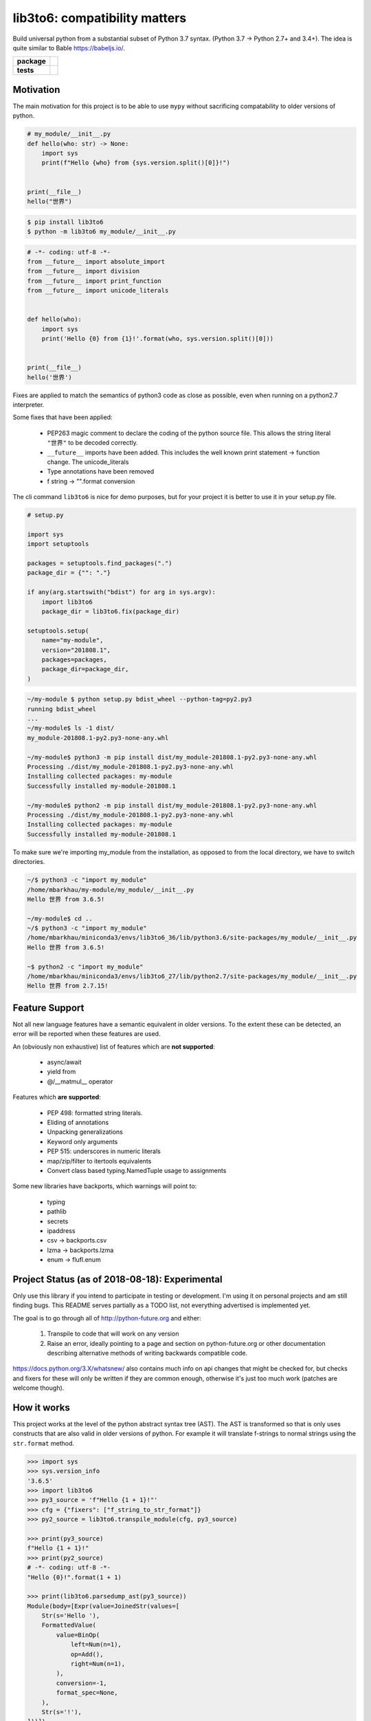lib3to6: compatibility matters
==============================

Build universal python from a substantial subset of Python 3.7
syntax. (Python 3.7 -> Python 2.7+ and 3.4+). The idea is quite
similar to Bable https://babeljs.io/.

.. start-badges

.. list-table::
    :stub-columns: 1

    * - package
      - | |license| |wheel| |pyversions| |pypi| |version|
    * - tests
      - | |travis| |mypy| |coverage|

.. |travis| image:: https://api.travis-ci.org/mbarkhau/lib3to6.svg?branch=master
    :target: https://travis-ci.org/mbarkhau/lib3to6
    :alt: Build Status

.. |mypy| image:: http://www.mypy-lang.org/static/mypy_badge.svg
    :target: http://mypy-lang.org/
    :alt: Checked with mypy

.. |coverage| image:: https://img.shields.io/badge/coverage-86%25-green.svg
    :target: https://travis-ci.org/mbarkhau/lib3to6
    :alt: Code Coverage

.. |license| image:: https://img.shields.io/pypi/l/lib3to6.svg
    :target: https://github.com/mbarkhau/lib3to6/blob/master/LICENSE
    :alt: MIT License

.. |pypi| image:: https://img.shields.io/pypi/v/lib3to6.svg
    :target: https://pypi.python.org/pypi/lib3to6
    :alt: PyPI Version

.. |version| image:: https://img.shields.io/badge/CalVer-v201808.0015--alpha-blue.svg
    :target: https://calver.org/
    :alt: CalVer v201808.0015-alpha

.. |wheel| image:: https://img.shields.io/pypi/wheel/lib3to6.svg
    :target: https://pypi.org/project/lib3to6/#files
    :alt: PyPI Wheel

.. |pyversions| image:: https://img.shields.io/pypi/pyversions/lib3to6.svg
    :target: https://pypi.python.org/pypi/lib3to6
    :alt: Supported Python Versions


Motivation
----------

The main motivation for this project is to be able to use ``mypy``
without sacrificing compatability to older versions of python.


.. code-block:: python

    # my_module/__init__.py
    def hello(who: str) -> None:
        import sys
        print(f"Hello {who} from {sys.version.split()[0]}!")


    print(__file__)
    hello("世界")



.. code-block:: bash

    $ pip install lib3to6
    $ python -m lib3to6 my_module/__init__.py


.. code-block:: python

    # -*- coding: utf-8 -*-
    from __future__ import absolute_import
    from __future__ import division
    from __future__ import print_function
    from __future__ import unicode_literals


    def hello(who):
        import sys
        print('Hello {0} from {1}!'.format(who, sys.version.split()[0]))


    print(__file__)
    hello('世界')


Fixes are applied to match the semantics of python3 code as
close as possible, even when running on a python2.7 interpreter.

Some fixes that have been applied:

    - PEP263 magic comment to declare the coding of the python
      source file. This allows the string literal ``"世界"`` to
      be decoded correctly.
    - ``__future__`` imports have been added. This includes the well
      known print statement -> function change. The unicode_literals
    - Type annotations have been removed
    - f string -> "".format  conversion


The cli command ``lib3to6`` is nice for demo purposes,
but for your project it is better to use it in your
setup.py file.


.. code-block:: python

    # setup.py

    import sys
    import setuptools

    packages = setuptools.find_packages(".")
    package_dir = {"": "."}

    if any(arg.startswith("bdist") for arg in sys.argv):
        import lib3to6
        package_dir = lib3to6.fix(package_dir)

    setuptools.setup(
        name="my-module",
        version="201808.1",
        packages=packages,
        package_dir=package_dir,
    )


.. code-block:: bash

    ~/my-module $ python setup.py bdist_wheel --python-tag=py2.py3
    running bdist_wheel
    ...
    ~/my-module$ ls -1 dist/
    my_module-201808.1-py2.py3-none-any.whl

    ~/my-module$ python3 -m pip install dist/my_module-201808.1-py2.py3-none-any.whl
    Processing ./dist/my_module-201808.1-py2.py3-none-any.whl
    Installing collected packages: my-module
    Successfully installed my-module-201808.1

    ~/my-module$ python2 -m pip install dist/my_module-201808.1-py2.py3-none-any.whl
    Processing ./dist/my_module-201808.1-py2.py3-none-any.whl
    Installing collected packages: my-module
    Successfully installed my-module-201808.1


To make sure we're importing my_module from the installation, as
opposed to from the local directory, we have to switch
directories.


.. code-block:: bash

    ~/$ python3 -c "import my_module"
    /home/mbarkhau/my-module/my_module/__init__.py
    Hello 世界 from 3.6.5!

    ~/my-module$ cd ..
    ~/$ python3 -c "import my_module"
    /home/mbarkhau/miniconda3/envs/lib3to6_36/lib/python3.6/site-packages/my_module/__init__.py
    Hello 世界 from 3.6.5!

    ~$ python2 -c "import my_module"
    /home/mbarkhau/miniconda3/envs/lib3to6_27/lib/python2.7/site-packages/my_module/__init__.py
    Hello 世界 from 2.7.15!


Feature Support
---------------

Not all new language features have a semantic equivalent in older
versions. To the extent these can be detected, an error will be
reported when these features are used.

An (obviously non exhaustive) list of features which are **not
supported**:

 - async/await
 - yield from
 - @/__matmul__ operator

Features which **are supported**:

 - PEP 498: formatted string literals.
 - Eliding of annotations
 - Unpacking generalizations
 - Keyword only arguments
 - PEP 515: underscores in numeric literals
 - map/zip/filter to itertools equivalents
 - Convert class based typing.NamedTuple usage to assignments

Some new libraries have backports, which warnings will point to:

 - typing
 - pathlib
 - secrets
 - ipaddress
 - csv -> backports.csv
 - lzma -> backports.lzma
 - enum -> flufl.enum


Project Status (as of 2018-08-18): Experimental
-----------------------------------------------

Only use this library if you intend to participate in testing or
development. I'm using it on personal projects and am still
finding bugs. This README serves partially as a TODO list, not
everything advertised is implemented yet.

The goal is to go through all of http://python-future.org and
either:

 1. Transpile to code that will work on any version
 2. Raise an error, ideally pointing to a page and section on
    python-future.org or other documentation describing
    alternative methods of writing backwards compatible code.

https://docs.python.org/3.X/whatsnew/ also contains much info on
api changes that might be checked for, but checks and fixers for
these will only be written if they are common enough, otherwise
it's just too much work (patches are welcome though).


How it works
------------

This project works at the level of the python abstract syntax
tree (AST). The AST is transformed so that is only uses
constructs that are also valid in older versions of python. For
example it will translate f-strings to normal strings using the
``str.format`` method.

.. code-block:: python

    >>> import sys
    >>> sys.version_info
    '3.6.5'
    >>> import lib3to6
    >>> py3_source = 'f"Hello {1 + 1}!"'
    >>> cfg = {"fixers": ["f_string_to_str_format"]}
    >>> py2_source = lib3to6.transpile_module(cfg, py3_source)

    >>> print(py3_source)
    f"Hello {1 + 1}!"
    >>> print(py2_source)
    # -*- coding: utf-8 -*-
    "Hello {0}!".format(1 + 1)

    >>> print(lib3to6.parsedump_ast(py3_source))
    Module(body=[Expr(value=JoinedStr(values=[
        Str(s='Hello '),
        FormattedValue(
            value=BinOp(
                left=Num(n=1),
                op=Add(),
                right=Num(n=1),
            ),
            conversion=-1,
            format_spec=None,
        ),
        Str(s='!'),
    ]))])
    >>> print(lib3to6.parsedump_ast(py2_source))
    Module(body=[Expr(value=Call(
        func=Attribute(
            value=Str(s='Hello {0}!'),
            attr='format',
            ctx=Load(),
        ),
        args=[BinOp(
            left=Num(n=1),
            op=Add(),
            right=Num(n=1),
        )],
        keywords=[]
    ))])


Of course this does not cover every aspect of compatability.
Changes in APIs cannot be translated automatically in this way.

An obvious example, is that there is no way to transpile code
which uses ``async`` and ``await``. In this case, ``lib3to6``
will simply raise a CheckError. This applies only to your source
code though, so if import use a library which uses ``async`` and
``await``, everything may look fine until you run your tests
on python 2.7.

A more subtle example is the change in semantics of the builtin
``open`` function.

.. code-block:: bash

    $ cat open_example.py
    with open("myfile.txt", mode="w", encoding="utf-8") as fh:
        fh.write("Hello Wörld!")
    $ python2 open_example.py
    Traceback (most recent call last):
      File "<string>", line 1, in <module>
    TypeError: 'encoding' is an invalid keyword argument for this function


Usually there are alternative ways to write equivalent code that
works on all versions of python. For these common
incompatabilities lib3to6 will raise an error and suggest an
alternative, such as in this case using ``io.open`` instead.

.. code-block:: bash

    $ lib3to6 open_example.py
    TODO:

    $ lib3to6 open_example.py --diff
    TODO:


Here ``lib3to6`` you will ge

however it remains your
responsibility to write your code so that this syntactic
translation is semantically equivalent in both python3 and
python2.

lib3to6 uses the python ast module to parse your code. This
means that you need a modern python interpreter to transpile from
modern python to legacy python interpreter. You cannot transpile
features which your interpreter cannot parse. The intended use is
for developers of libraries who use the most modern python
version, but want their libraries to work on older versions.


FAQ
---

 - Q: Isn't the tagline "Compatibility Matters" ironic,
   considering that python 3.6+ is required to build a wheel?
 - A: The irony is not lost. The issue is, how to parse source
   code from a newer version of python than the python
   interpreter itself supports. You can install lib3to6 on
   older versions of python, but you'll be limited to the
   features supported by that version. For example, you won't be
   able to use f"" strings on python 3.5, but most annotations
   will work fine.

 - Q: Why keep python2.7 alive, just let it die already?
 - A: This is not just for python 2.7, it also allows you to use
   new features like f"" strings and variable annotations, and
   build wheels which work for python 3.5.

 - Q: Why not ``lib3to2``?
 - A: I can't honestly say much about ``lib3to2``. It seems to not
   be maintained and looking at the source I thought it would be
   easier to just write something new that worked on the AST level.
   The scope of ``lib3to6`` is more general than 3to2, as you can
   use it even if all you care about is converting from python 3.6
   to 3.5.
